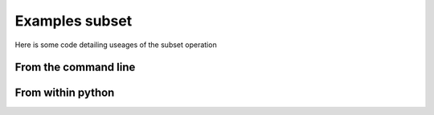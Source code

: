 Examples subset
***************

Here is some code detailing useages of the subset operation

From the command line
=====================

From within python
==================
